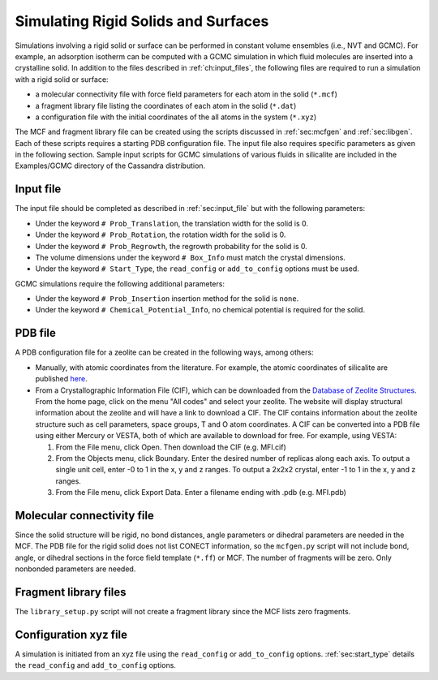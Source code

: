 Simulating Rigid Solids and Surfaces
====================================

Simulations involving a rigid solid or surface can be performed in constant
volume ensembles (i.e., NVT and GCMC). For example, an adsorption isotherm can
be computed with a GCMC simulation in which fluid molecules are inserted into a
crystalline solid. In addition to the files described in :ref:`ch:input_files`,
the following files are required to run a simulation with a rigid solid or
surface:

-  a molecular connectivity file with force field parameters for each atom in
   the solid (``*.mcf``)

-  a fragment library file listing the coordinates of each atom in the solid
   (``*.dat``)

-  a configuration file with the initial coordinates of the all atoms in the
   system (``*.xyz``)

The MCF and fragment library file can be created using the scripts discussed in
:ref:`sec:mcfgen` and :ref:`sec:libgen`.  Each of these scripts requires a
starting PDB configuration file. The input file also requires specific
parameters as given in the following section. Sample input scripts for GCMC
simulations of various fluids in silicalite are included in the Examples/GCMC
directory of the Cassandra distribution.

Input file
----------

The input file should be completed as described in :ref:`sec:input_file` but
with the following parameters:

-  Under the keyword ``# Prob_Translation``, the translation width for the solid
   is 0.

-  Under the keyword ``# Prob_Rotation``, the rotation width for the solid is 0.

-  Under the keyword ``# Prob_Regrowth``, the regrowth probability for the solid
   is 0.

-  The volume dimensions under the keyword ``# Box_Info`` must match the crystal
   dimensions.

-  Under the keyword ``# Start_Type``, the ``read_config`` or ``add_to_config``
   options must be used.

GCMC simulations require the following additional parameters:

-  Under the keyword ``# Prob_Insertion`` insertion method for the solid
   is ``none``.

-  Under the keyword ``# Chemical_Potential_Info``, no chemical
   potential is required for the solid.

.. _sec:solid_pdb:

PDB file
--------

A PDB configuration file for a zeolite can be created in the following
ways, among others:

-  Manually, with atomic coordinates from the literature. For example,
   the atomic coordinates of silicalite are published
   `here <https://doi.org/10.1021/j150615a020>`_.

-  From a Crystallographic Information File (CIF), which can be
   downloaded from the
   `Database of Zeolite Structures <http://www.iza-structure.org/databases>`_.
   From the home page, click
   on the menu "All codes" and select your zeolite. The website
   will display structural information about the zeolite and will have a
   link to download a CIF. The CIF contains information about the
   zeolite structure such as cell parameters, space groups, T and O atom
   coordinates. A CIF can be converted into a PDB file using either
   Mercury or VESTA, both of which are available to download for free.
   For example, using VESTA:

   #. From the File menu, click Open. Then download the CIF (e.g.
      MFI.cif)

   #. From the Objects menu, click Boundary. Enter the desired number of
      replicas along each axis. To output a single unit cell, enter -0
      to 1 in the x, y and z ranges. To output a 2x2x2 crystal, enter -1
      to 1 in the x, y and z ranges.

   #. From the File menu, click Export Data. Enter a filename ending
      with .pdb (e.g. MFI.pdb)

.. _sec:solid_mcf:

Molecular connectivity file
---------------------------

Since the solid structure will be rigid, no bond distances, angle
parameters or dihedral parameters are needed in the MCF. The PDB file
for the rigid solid does not list CONECT information, so the
``mcfgen.py`` script will not include bond, angle, or dihedral sections
in the force field template (``*.ff``) or MCF. The number of fragments will
be zero. Only nonbonded parameters are needed.

.. _sec:fragment file:

Fragment library files
----------------------

The ``library_setup.py`` script will not create a fragment library since
the MCF lists zero fragments.

.. _sec:solid_xyz:

Configuration xyz file
----------------------

A simulation is initiated from an xyz file using the ``read_config`` or
``add_to_config`` options. :ref:`sec:start_type` details the ``read_config`` and
``add_to_config`` options.
